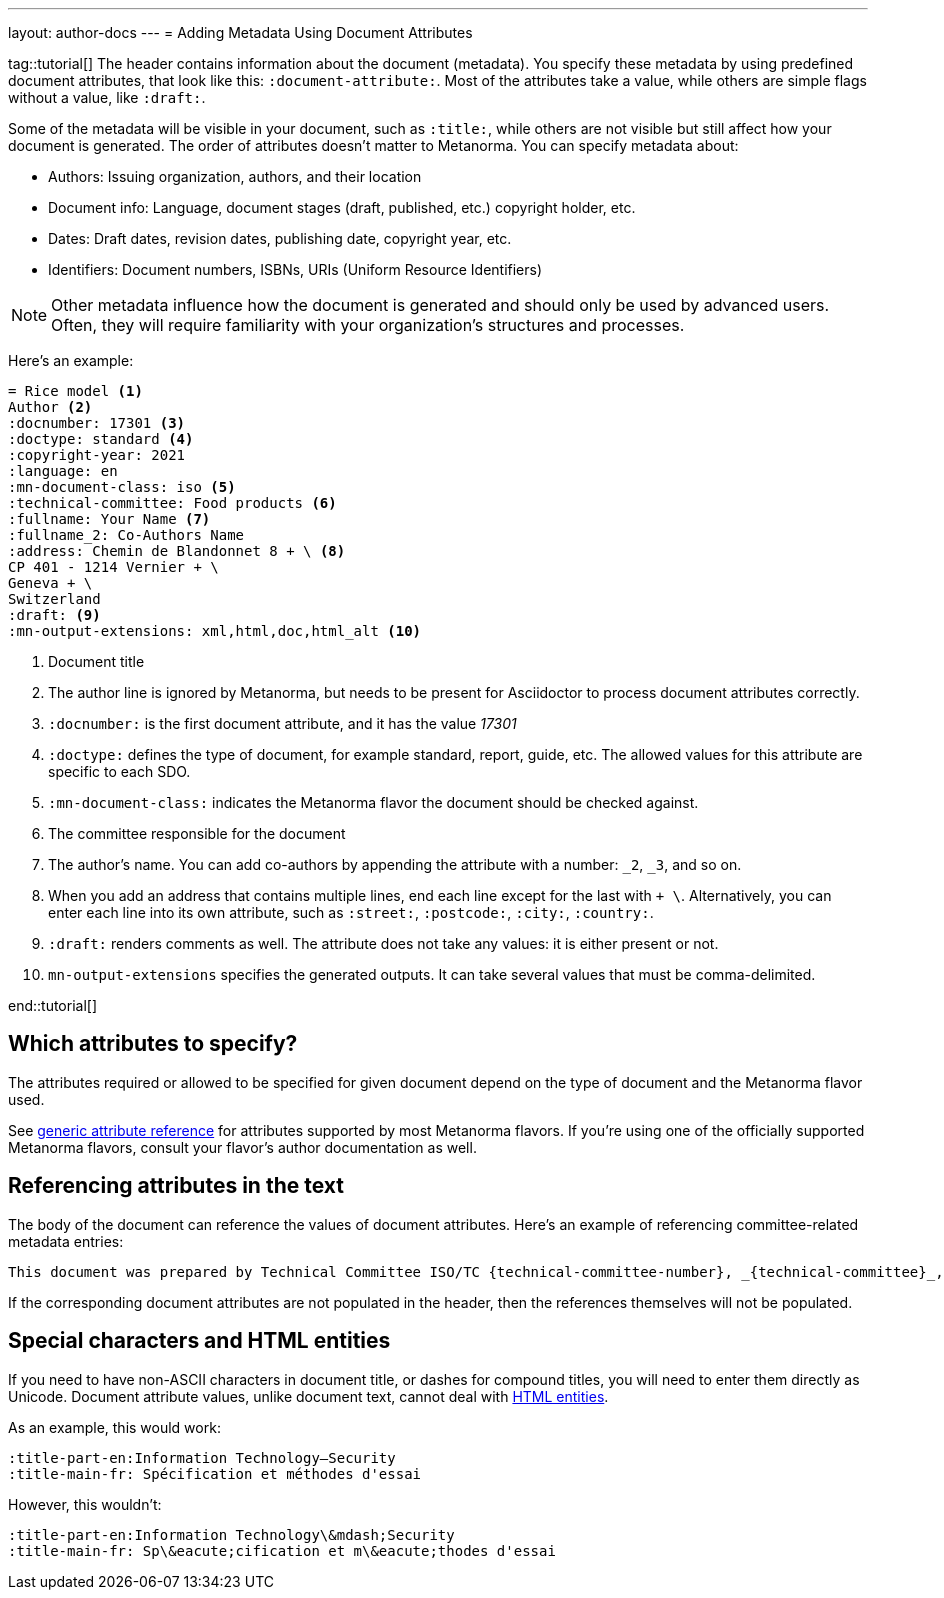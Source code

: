 ---
layout: author-docs
---
= Adding Metadata Using Document Attributes

tag::tutorial[]
The header contains information about the document (metadata). You specify these metadata by using predefined document attributes, that look like this: `:document-attribute:`. Most of the attributes take a value, while others are simple flags without a value, like `:draft:`. 

Some of the metadata will be visible in your document, such as `:title:`, while others are not visible but still affect how your document is generated. The order of attributes doesn’t matter to Metanorma.
You can specify metadata about:

* Authors: Issuing organization, authors, and their location
* Document info: Language, document stages (draft, published, etc.) copyright holder, etc.
* Dates: Draft dates, revision dates, publishing date, copyright year, etc. 
* Identifiers: Document numbers, ISBNs, URIs (Uniform Resource Identifiers)

NOTE: Other metadata influence how the document is generated and should only be used by advanced users. Often, they will require familiarity with your organization's structures and processes.

Here’s an example:

[source, AsciiDoc]
----
= Rice model <1>
Author <2>
:docnumber: 17301 <3>
:doctype: standard <4>
:copyright-year: 2021
:language: en
:mn-document-class: iso <5>
:technical-committee: Food products <6>
:fullname: Your Name <7> 
:fullname_2: Co-Authors Name
:address: Chemin de Blandonnet 8 + \ <8>
CP 401 - 1214 Vernier + \
Geneva + \
Switzerland
:draft: <9>
:mn-output-extensions: xml,html,doc,html_alt <10>
----

<1> Document title
<2> The author line is ignored by Metanorma, but needs to be present for Asciidoctor to process document attributes correctly.
<3> `:docnumber:` is the first document attribute, and it has the value _17301_
<4> `:doctype:` defines the type of document, for example standard, report, guide, etc. The allowed values for this attribute are specific to each SDO.
<5> `:mn-document-class:` indicates the Metanorma flavor the document should be checked against. 
<6> The committee responsible for the document
<7> The author’s name. You can add co-authors by appending the attribute with a number:  `_2`, `_3`, and so on. 
<8> When you add an address that contains multiple lines, end each line except for the last with `+ \`. Alternatively, you can enter each line into its own attribute, such as `:street:`, `:postcode:`, `:city:`, `:country:`. 
<9> `:draft:` renders comments as well. The attribute does not take any values: it is either present or not. 
<10> `mn-output-extensions` specifies the generated outputs. It can take several values that must be comma-delimited.

end::tutorial[]


== Which attributes to specify?

The attributes required or allowed to be specified for given document
depend on the type of document and the Metanorma flavor used.

See link:/author/ref/document-attributes/[generic attribute reference]
for attributes supported by most Metanorma flavors.
If you’re using one of the officially supported Metanorma flavors,
consult your flavor’s author documentation as well.


== Referencing attributes in the text

The body of the document can reference the values of document attributes.
Here’s an example of referencing committee-related metadata entries:

[source,asciidoc]
--
This document was prepared by Technical Committee ISO/TC {technical-committee-number}, _{technical-committee}_, Subcommittee SC {subcommittee-number}, _{subcommittee}_.
--

If the corresponding document attributes are not populated in the header, then the references
themselves will not be populated.


== Special characters and HTML entities

If you need to have non-ASCII characters in document title, or dashes for compound titles,
you will need to enter them directly as Unicode. Document attribute values, unlike document text, cannot deal with https://www.w3schools.com/html/html_entities.asp[HTML entities].

As an example, this would work:

[source,adoc]
--
:title-part-en:Information Technology—Security
:title-main-fr: Spécification et méthodes d'essai
--

However, this wouldn’t:

[source,adoc]
--
:title-part-en:Information Technology\&mdash;Security
:title-main-fr: Sp\&eacute;cification et m\&eacute;thodes d'essai
--
